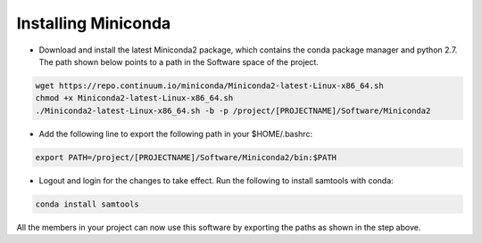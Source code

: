 .. _installing-miniconda:

********************
Installing Miniconda
********************

* Download and install the latest Miniconda2 package, which contains the conda package manager and python 2.7. The path shown below points to a path in the Software space of the project.

.. code-block:: bash

     wget https://repo.continuum.io/miniconda/Miniconda2-latest-Linux-x86_64.sh
     chmod +x Miniconda2-latest-Linux-x86_64.sh
     ./Miniconda2-latest-Linux-x86_64.sh -b -p /project/[PROJECTNAME]/Software/Miniconda2

* Add the following line to export the following path in your $HOME/.bashrc:

.. code-block:: bash

     export PATH=/project/[PROJECTNAME]/Software/Miniconda2/bin:$PATH

* Logout and login for the changes to take effect. Run the following to install samtools with conda:

.. code-block:: bash

     conda install samtools

All the members in your project can now use this software by exporting the paths as 
shown in the step above.
